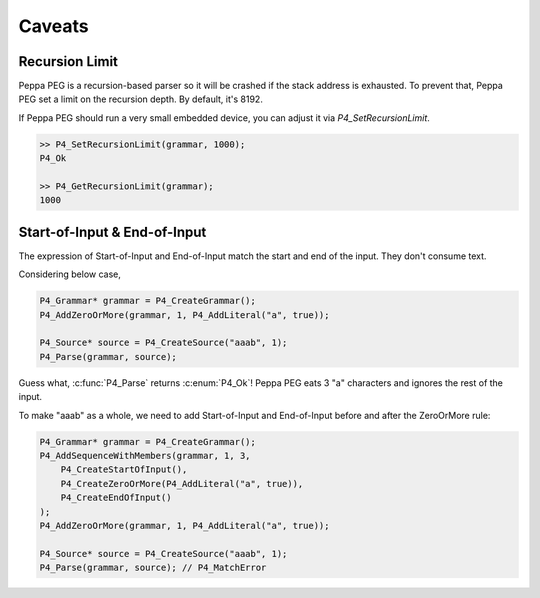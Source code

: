 Caveats
=======

Recursion Limit
---------------

Peppa PEG is a recursion-based parser so it will be crashed if the stack address is exhausted. To prevent that, Peppa PEG set a limit on the recursion depth. By default, it's 8192.

If Peppa PEG should run a very small embedded device, you can adjust it via `P4_SetRecursionLimit`.

.. code-block:: c

    >> P4_SetRecursionLimit(grammar, 1000);
    P4_Ok

    >> P4_GetRecursionLimit(grammar);
    1000

Start-of-Input & End-of-Input
-----------------------------

The expression of Start-of-Input and End-of-Input match the start and end of the input. They don't consume text.

Considering below case,

.. code-block:: c

    P4_Grammar* grammar = P4_CreateGrammar();
    P4_AddZeroOrMore(grammar, 1, P4_AddLiteral("a", true));

    P4_Source* source = P4_CreateSource("aaab", 1);
    P4_Parse(grammar, source);

Guess what, :c:func:`P4_Parse` returns :c:enum:`P4_Ok`! Peppa PEG eats 3 "a" characters and ignores the rest of the input.

To make "aaab" as a whole, we need to add Start-of-Input and End-of-Input before and after the ZeroOrMore rule:

.. code-block:: c

    P4_Grammar* grammar = P4_CreateGrammar();
    P4_AddSequenceWithMembers(grammar, 1, 3,
        P4_CreateStartOfInput(),
        P4_CreateZeroOrMore(P4_AddLiteral("a", true)),
        P4_CreateEndOfInput()
    );
    P4_AddZeroOrMore(grammar, 1, P4_AddLiteral("a", true));

    P4_Source* source = P4_CreateSource("aaab", 1);
    P4_Parse(grammar, source); // P4_MatchError
